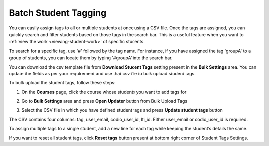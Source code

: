 .. meta::
   :description: Batch Student Tagging using a CSV


.. _batch-student-tagging:

Batch Student Tagging
=====================

You can easily assign tags to all or multiple students at once using a CSV file. Once the tags are assigned, you can quickly search and filter students based on those tags in the search bar. This is a useful feature when you want to :ref:`view the work <viewing-student-work>` of specific students.

To search for a specific tag, use '#' followed by the tag name. For instance, if you have assigned the tag 'groupA' to a group of students, you can locate them by typing '#groupA' into the search bar.

You can download the csv template file from **Download Student Tags** setting present in the **Bulk Settings** area. You can update the fields as per your requirement and use that csv file to bulk upload student tags.

To bulk upload the student tags, follow these steps:

1. On the **Courses** page, click the course whose students you want to add tags for

2. Go to **Bulk Settings** area and press **Open Updater** button from Bulk Upload Tags

3. Select the CSV file in which you have defined student tags and press **Update student tags** button

   .. image:: /img/batch-tags-upload.png
      :alt: Select csv to batch upload the student tags


The CSV contains four columns: tag, user_email, codio_user_id, lti_id. Either user_email or codio_user_id is required. 

To assign multiple tags to a single student, add a new line for each tag while keeping the student’s details the same.

If you want to reset all student tags, click **Reset tags** button present at bottom right corner of Student Tags Settings.